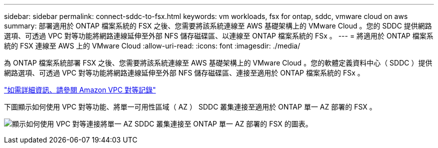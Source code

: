 ---
sidebar: sidebar 
permalink: connect-sddc-to-fsx.html 
keywords: vm workloads, fsx for ontap, sddc, vmware cloud on aws 
summary: 部署適用於 ONTAP 檔案系統的 FSX 之後、您需要將該系統連線至 AWS 基礎架構上的 VMware Cloud 。您的 SDDC 提供網路選項、可透過 VPC 對等功能將網路連線延伸至外部 NFS 儲存磁碟區、以連線至 ONTAP 檔案系統的 FSx 。 
---
= 將適用於 ONTAP 檔案系統的 FSX 連線至 AWS 上的 VMware Cloud
:allow-uri-read: 
:icons: font
:imagesdir: ./media/


[role="lead"]
為 ONTAP 檔案系統部署 FSX 之後、您需要將該系統連線至 AWS 基礎架構上的 VMware Cloud 。您的軟體定義資料中心（ SDDC ）提供網路選項、可透過 VPC 對等功能將網路連線延伸至外部 NFS 儲存磁碟區、連接至適用於 ONTAP 檔案系統的 FSx 。

https://vmc.techzone.vmware.com/fsx-guide?check_logged_in=1#amazon-vpc-peering["如需詳細資訊、請參閱 Amazon VPC 對等記錄"^]

下圖顯示如何使用 VPC 對等功能、將單一可用性區域（ AZ ） SDDC 叢集連接至適用於 ONTAP 單一 AZ 部署的 FSX 。

image:diagram-vpc-connect-vmware-fsx.png["顯示如何使用 VPC 對等連接將單一 AZ SDDC 叢集連接至 ONTAP 單一 AZ 部署的 FSX 的圖表。"]
